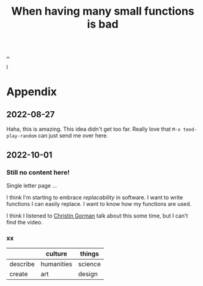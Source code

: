 :PROPERTIES:
:ID: 0558f6df-21b2-4be5-acbc-8c9377ec3cee
:END:
#+TITLE: When having many small functions is bad

[[./..][..]]

I

* Appendix
** 2022-08-27
Haha, this is amazing.
This idea didn't get too far.
Really love that =M-x teod-play-random= can just send me over here.
** 2022-10-01
*** Still no content here!
Single letter page ...

I think I'm starting to embrace /replacability/ in software.
I want to write functions I can easily replace.
I want to know how my functions are used.

I think I listened to [[https://twitter.com/ChristinGorman][Christin Gorman]] talk about this some time, but I can't find the video.
*** xx
|          | culture    | things  |
|----------+------------+---------|
| describe | humanities | science |
| create   | art        | design  |
